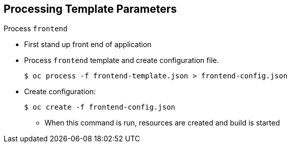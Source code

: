 == Processing Template Parameters


.Process `frontend`

* First stand up front end of application
* Process `frontend` template and create configuration file.
+
----
$ oc process -f frontend-template.json > frontend-config.json
----

* Create configuration:
+
----
$ oc create -f frontend-config.json
----

** When this command is run, resources are created and build is started



ifdef::showscript[]

=== Transcript

The first step is to create the front end of your application and process the
 `frontend` template to create the configuration file.

endif::showscript[]
